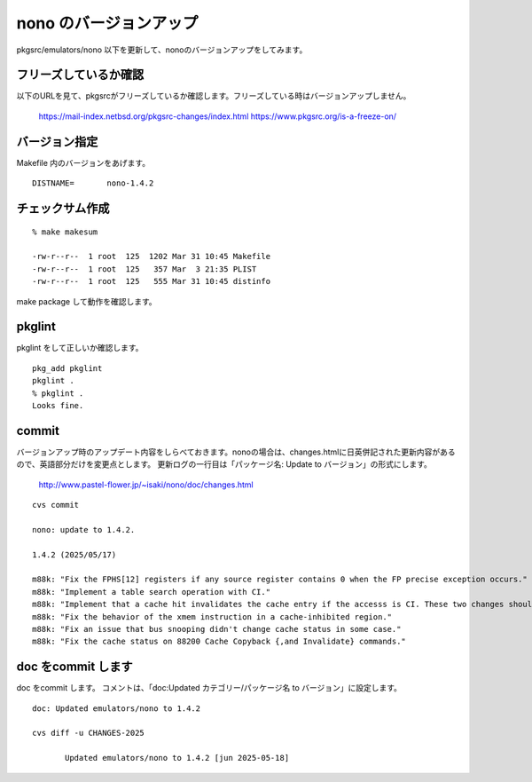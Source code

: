 .. 
 Copyright (c) 2022-5 Jun Ebihara All rights reserved.
 Redistribution and use in source and binary forms, with or without
 modification, are permitted provided that the following conditions
 are met:
 1. Redistributions of source code must retain the above copyright
    notice, this list of conditions and the following disclaimer.
 2. Redistributions in binary form must reproduce the above copyright
    notice, this list of conditions and the following disclaimer in the
    documentation and/or other materials provided with the distribution.
 THIS SOFTWARE IS PROVIDED BY THE AUTHOR ``AS IS'' AND ANY EXPRESS OR
 IMPLIED WARRANTIES, INCLUDING, BUT NOT LIMITED TO, THE IMPLIED WARRANTIES
 OF MERCHANTABILITY AND FITNESS FOR A PARTICULAR PURPOSE ARE DISCLAIMED.
 IN NO EVENT SHALL THE AUTHOR BE LIABLE FOR ANY DIRECT, INDIRECT,
 INCIDENTAL, SPECIAL, EXEMPLARY, OR CONSEQUENTIAL DAMAGES (INCLUDING, BUT
 NOT LIMITED TO, PROCUREMENT OF SUBSTITUTE GOODS OR SERVICES; LOSS OF USE,
 DATA, OR PROFITS; OR BUSINESS INTERRUPTION) HOWEVER CAUSED AND ON ANY
 THEORY OF LIABILITY, WHETHER IN CONTRACT, STRICT LIABILITY, OR TORT
 (INCLUDING NEGLIGENCE OR OTHERWISE) ARISING IN ANY WAY OUT OF THE USE OF
 THIS SOFTWARE, EVEN IF ADVISED OF THE POSSIBILITY OF SUCH DAMAGE.


=========================
nono のバージョンアップ
=========================

pkgsrc/emulators/nono 以下を更新して、nonoのバージョンアップをしてみます。


フリーズしているか確認
--------------------------

以下のURLを見て、pkgsrcがフリーズしているか確認します。フリーズしている時はバージョンアップしません。

 https://mail-index.netbsd.org/pkgsrc-changes/index.html
 https://www.pkgsrc.org/is-a-freeze-on/

バージョン指定
---------------------

Makefile 内のバージョンをあげます。

::

 DISTNAME=       nono-1.4.2

チェックサム作成
------------------

::  

 % make makesum
 
 -rw-r--r--  1 root  125  1202 Mar 31 10:45 Makefile
 -rw-r--r--  1 root  125   357 Mar  3 21:35 PLIST
 -rw-r--r--  1 root  125   555 Mar 31 10:45 distinfo

make package して動作を確認します。
 
 
pkglint
----------
 
pkglint をして正しいか確認します。

::
 
 pkg_add pkglint
 pkglint .
 % pkglint .
 Looks fine.

commit 
-------------

バージョンアップ時のアップデート内容をしらべておきます。nonoの場合は、changes.htmlに日英併記された更新内容があるので、英語部分だけを変更点とします。
更新ログの一行目は「パッケージ名: Update to バージョン」の形式にします。

 http://www.pastel-flower.jp/~isaki/nono/doc/changes.html

:: 

 cvs commit 

 nono: update to 1.4.2.

 1.4.2 (2025/05/17)
 
 m88k: "Fix the FPHS[12] registers if any source register contains 0 when the FP precise exception occurs."
 m88k: "Implement a table search operation with CI."
 m88k: "Implement that a cache hit invalidates the cache entry if the accesss is CI. These two changes should fix an occasional OpenBSD panic since ver 0.7.1."
 m88k: "Fix the behavior of the xmem instruction in a cache-inhibited region."
 m88k: "Fix an issue that bus snooping didn't change cache status in some case."
 m88k: "Fix the cache status on 88200 Cache Copyback {,and Invalidate} commands." 

doc をcommit します
---------------------
 
doc をcommit します。
コメントは、「doc:Updated カテゴリー/パッケージ名 to バージョン」に設定します。

::

 doc: Updated emulators/nono to 1.4.2
 
 cvs diff -u CHANGES-2025
 
        Updated emulators/nono to 1.4.2 [jun 2025-05-18]

